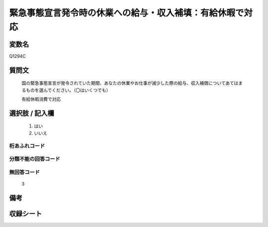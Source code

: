 .. title:: Q1294C
.. rst-class:: item

====================================================================================================
緊急事態宣言発令時の休業への給与・収入補填：有給休暇で対応
====================================================================================================

.. rst-class:: varname

変数名
==================

Q1294C

.. rst-class:: question

質問文
==================


   国の緊急事態宣言が発令されていた期間、あなたの休業やお仕事が減少した際の給与、収入補償についてあてはまるものを選んでください。（〇はいくつでも）


   有給休暇消費で対応





.. rst-class:: answer

選択肢 / 記入欄
======================

  1. はい
  2. いいえ



.. rst-class:: overflow

桁あふれコード
-------------------------------
  


.. rst-class:: not_classified

分類不能の回答コード
-------------------------------------
  


.. rst-class:: not_available

無回答コード
-------------------------------------
  3


.. rst-class:: bikou

備考
==================
 



.. rst-class:: include_sheet

収録シート
=======================================
.. hlist::
   :columns: 3
   
   
   * p28_5
   
   


.. index:: Q1294C